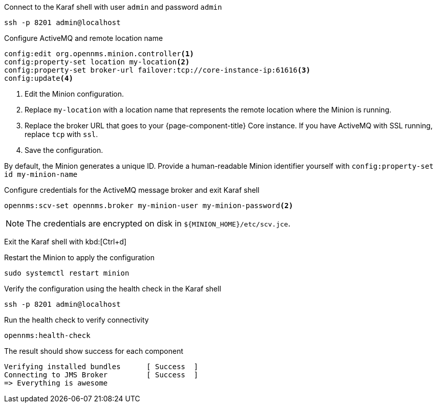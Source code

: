.Connect to the Karaf shell with user `admin` and password `admin`
[source, console]
----
ssh -p 8201 admin@localhost
----

.Configure ActiveMQ and remote location name
[source, karaf]
----
config:edit org.opennms.minion.controller<1>
config:property-set location my-location<2>
config:property-set broker-url failover:tcp://core-instance-ip:61616<3>
config:update<4>
----
<1> Edit the Minion configuration.
<2> Replace `my-location` with a location name that represents the remote location where the Minion is running.
<3> Replace the broker URL that goes to your {page-component-title} Core instance. If you have ActiveMQ with SSL running, replace `tcp` with `ssl`.
<4> Save the configuration.

By default, the Minion generates a unique ID.
Provide a human-readable Minion identifier yourself with `config:property-set id my-minion-name`

.Configure credentials for the ActiveMQ message broker and exit Karaf shell
[source, karaf]
----
opennms:scv-set opennms.broker my-minion-user my-minion-password<2>
----

NOTE: The credentials are encrypted on disk in `$\{MINION_HOME}/etc/scv.jce`.

Exit the Karaf shell with kbd:[Ctrl+d]

.Restart the Minion to apply the configuration
[source,console]
----
sudo systemctl restart minion
----

.Verify the configuration using the health check in the Karaf shell
[source,console]
----
ssh -p 8201 admin@localhost
----

.Run the health check to verify connectivity
[source,karaf]
----
opennms:health-check
----

.The result should show success for each component
[source,output]
----
Verifying installed bundles      [ Success  ]
Connecting to JMS Broker         [ Success  ]
=> Everything is awesome
----
